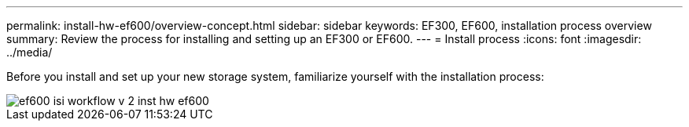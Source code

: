---
permalink: install-hw-ef600/overview-concept.html
sidebar: sidebar
keywords: EF300, EF600, installation process overview
summary: Review the process for installing and setting up an EF300 or EF600.
---
= Install process
:icons: font
:imagesdir: ../media/

[.lead]
Before you install and set up your new storage system, familiarize yourself with the installation process:

image::../media/ef600_isi_workflow_v_2_inst-hw-ef600.bmp[]
